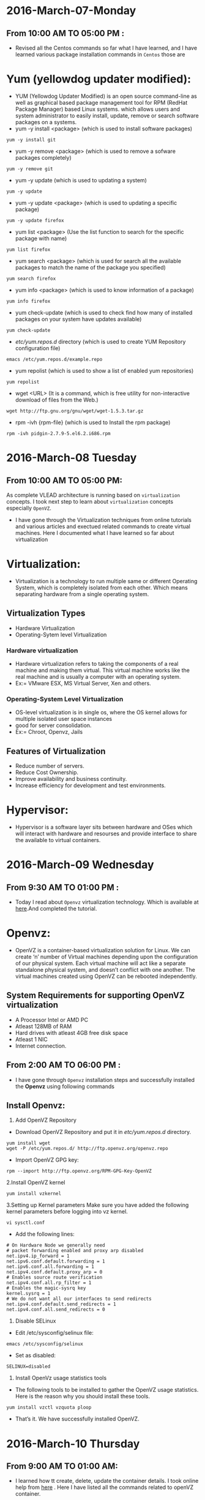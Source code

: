 * 2016-March-07-Monday
** From 10:00 AM TO 05:00 PM :
 - Revised all the Centos commands so far what I have learned, and I have learned various package installation commands in =Centos= those are
* Yum (yellowdog updater modified):
 - YUM (Yellowdog Updater Modified) is an open source command-line as well as graphical based package management tool for RPM (RedHat Package Manager)
   based Linux systems. which allows users and system administrator to easily install, update, remove or search software packages on a systems.
 + yum -y install <package> (which is used to install software packages)
#+begin_example
yum -y install git
#+end_example
 + yum -y remove <package> (which is used to remove a sofware packages completely)
#+begin_example
yum -y remove git
#+end_example
 + yum -y update (which is used to updating a system)
#+begin_example
yum -y update
#+end_example
 + yum -y update <package> (which is used to updating a specific package)
#+begin_example
yum -y update firefox
#+end_example
 + yum list <package> (Use the list function to search for the specific package with name)
#+begin_example
yum list firefox
#+end_example
 + yum search <package> (which is used for search all the available packages to match the name of the package you specified)
#+begin_example
yum search firefox
#+end_example
 + yum info <package> (which is used to know information of a package)
#+begin_example
yum info firefox
#+end_example
 + yum check-update (which is used to check find how many of installed packages on your system have updates available)
#+begin_example
yum check-update
#+end_example
 + /etc/yum.repos.d/ directory (which is used to create YUM Repository configuration file)
#+begin_example
 emacs /etc/yum.repos.d/example.repo 
#+end_example
 + yum repolist (which is used to show a list of enabled yum repositories)
#+begin_example
yum repolist
#+end_example
 + wget <URL> (It is a command, which is free utility for non-interactive download of files from the Web.)
#+begin_example
wget http://ftp.gnu.org/gnu/wget/wget-1.5.3.tar.gz
#+end_example
 + rpm -ivh {rpm-file} (which is used to Install the rpm package)
#+begin_example
rpm -ivh pidgin-2.7.9-5.el6.2.i686.rpm
#+end_example


* 2016-March-08 Tuesday
** From 10:00 AM TO 05:00 PM:
 As complete VLEAD architecture is running based on =virtualization= concepts. I took next step to learn about =virtualization= concepts especially =OpenVZ=.
 - I have gone through the Virtualization techniques from online tutorials and various articles and exectued related commands to create virtual machines. Here I documented what I have learned so far about virtualization
* Virtualization:
 - Virtualization is a technology to run multiple same or different
   Operating System, which is completely isolated from each other.
   Which means separating hardware from a single operating system.
** Virtualization Types
 - Hardware Virtualization
 - Operating-Sytem level Virtualization
*** Hardware virtualization
 - Hardware virtualization refers to taking the components of a real machine and making them virtual. 
   This virtual machine works like the real machine and is usually a computer with an operating system. 
 + Ex:= VMware ESX, MS Virtual Server, Xen and others.
*** Operating-System Level Virtualization
 - OS-level virtualization is in single os, where the OS kernel allows for multiple isolated user space instances
 - good for server consolidation.
 + Ex:= Chroot, Openvz, Jails
** Features of Virtualization
 + Reduce number of servers.
 + Reduce Cost Ownership.
 + Improve availability and business continuity.
 + Increase efficiency for development and test environments.
* Hypervisor:
 - Hypervisor is a software layer sits between hardware and OSes which will interact with hardware and resourses and provide interface to share the available
   to virtual containers.


* 2016-March-09 Wednesday
** From 9:30 AM TO 01:00 PM :
 - Today I read about =Openvz= virtualization technology. Which is available at [[http://www.unixmen.com/install-and-configure-openvz-on-centos/][here]].And completed the tutorial.
* Openvz:
 - OpenVZ is a container-based virtualization solution for Linux. We can create ‘n’ number of Virtual machines depending upon the configuration of our physical system.
   Each virtual machine will act like a separate standalone physical system, and doesn’t conflict with one another.
   The virtual machines created using OpenVZ can be rebooted independently.
** System Requirements for supporting OpenVZ virtualization
  + A Processor Intel or AMD PC
  + Atleast 128MB of RAM
  + Hard drives with atleast 4GB free disk space
  + Atleast 1 NIC
  + Internet connection.
** From 2:00 AM TO 06:00 PM :
 - I have gone through =Openvz= installation steps and successfully installed the *Openvz* using following commands
** Install Openvz:
   1. Add OpenVZ Repository
   - Download OpenVZ Repository and put it in /etc/yum.repos.d/ directory.
#+begin_example
yum install wget
wget -P /etc/yum.repos.d/ http://ftp.openvz.org/openvz.repo
#+end_example
   - Import OpenVZ GPG key:
#+begin_example
rpm --import http://ftp.openvz.org/RPM-GPG-Key-OpenVZ
#+end_example
   2.Install OpenVZ kernel
#+begin_example
yum install vzkernel
#+end_example
   3.Setting up Kernel parameters
     Make sure you have added the following kernel parameters before logging into vz kernel.
#+begin_example
vi sysctl.conf
#+end_example  
   - Add the following lines:
#+begin_example
# On Hardware Node we generally need
# packet forwarding enabled and proxy arp disabled
net.ipv4.ip_forward = 1
net.ipv6.conf.default.forwarding = 1
net.ipv6.conf.all.forwarding = 1
net.ipv4.conf.default.proxy_arp = 0
# Enables source route verification
net.ipv4.conf.all.rp_filter = 1
# Enables the magic-sysrq key
kernel.sysrq = 1
# We do not want all our interfaces to send redirects
net.ipv4.conf.default.send_redirects = 1
net.ipv4.conf.all.send_redirects = 0
#+end_example
   4. Disable SELinux
   - Edit /etc/sysconfig/selinux file:
#+begin_example
emacs /etc/sysconfig/selinux
#+end_example
   - Set as disabled:
#+begin_example
SELINUX=disabled
#+end_example
   5. Install OpenVz usage statistics tools
   -  The following tools to be installed to gather the OpenVZ usage statistics. Here is the reason why you should install these tools.
#+begin_example
yum install vzctl vzquota ploop
#+end_example
   -  That’s it. We have successfully installed OpenVZ.


* 2016-March-10 Thursday
** From 9:00 AM TO 01:00 AM:
 - I learned how tt create, delete, update the container details. I took online help from  [[http://www.unixmen.com/how-to-create-openvz-container-in-openvz/][here]] .  Here I have listed all the commands related to openVZ container.
* Container:
 - The Virtual machines are known as Containers in OpenVZ.the main advantage of Containers is that they will share the resources of the physical machine dynamically.
   That means, a particular amount of RAM or Disk space will not be allocated to any particular container.
** Creating Containers in Openvz:
 - The list of available pre-created templates availale [[ http://openvz.org/Download/template/precreated][here]] for dowbload centos minimal template
 + vzctl (It is a command, which is used to manage containers)
 + cd /vz/template/cache/ (which is the default directory to store the downloaded templates.)
 + vzctl create 101 --ostemplate centos-7-x86_64-minimal (which is used to create the first virtual machine)
 + 101 – Container ID (It typically starts from 100)
 + Next, we have to setup the IP address to the Container, for example: 192.168.1.103.
 + vzctl set 101 --ipadd 192.168.1.103 --save (which is used to set ip address)
 + vzctl set 101 --nameserver 8.8.8.8 --save (which is used to assign DNS server)
 + vzctl start 101 (To start container)
 + vzctl enter 101 (Entering the container)

** From 02:00 AM TO 06:00 PM:
 - I practised the following commands in the second half.
 + vzlist (It is a command, which is used to list the running vpss(virtual private service))
#+begin_example
vzlist -a
#+end_example 
+ vzctl start CTID (which is used to start container)
#+begin_example
vzctl start 101
#+end_example
 + vzctl stop CTID (which is used to stop container)
#+begin_example
vzctl stop 101
#+end_example
 + vzctl status CTID (which is used to view the status of vpps)
#+begin_example
vzctl status 101
#+end_example
 + vzctl enter CTID (which is used to entering container)
#+begin_example
vzctl enter 101
#+end_example
 + vzctl set CTID --hostname New_hostname --save (Set hostname for a Server)
#+begin_example
vzctl set 101 --hostname raghu --save
#+end_example
 + vzctl set CTID --ipadd xx.xx.xx.xx --save (Set IP address)
#+begin_example
vzctl set 101 --ipadd 10.2.56.110 --save
#+end_example
 + vzctl set CTID --ipdel xx.xx.xx.xx --save (Delete IP address)
#+begin_example
vzctl set 101 --ipdel 10.2.56.110 --save
#+end_example
 + vzctl set CTID --nameserver xx.xx.xx.xx --save (Add name server)
#+begin_example
vzctl set 101 --nameserver 10.4.2.222 --save
#+end_example
 + vzctl set CTID --userpasswd root:new_password --save (Reset userpassword and rootpassword)
#+begin_example
vzctl set 101 --raghu root:xxxx --save
#+end_example
 + vzctl destroy CTID (Delete container)
#+begin_example
vzctl destroy 101
#+end_example
 + vzctl suspend CTID (suspended container)
#+begin_example
vzctl suspend 101
#+end_example
 + vzctl restart 101 (To Restart container)
#+begin_example
vzctl restart 101
#+end_example
 + vzyum 101 -y update (Updating system)
#+begin_example
vzctl 101 -y update
#+end_example
 + vzyum 101 -y install <package> (To intall package)
#+begin_example
vzyum 101 -y install firefox
#+end_example
 + vzctl set {ctid} --ram {ram} --swap {swap} --save (Set the ram size)
#+begin_example
vzctl set 101 --ram 1.2G --swap 10M --save
#+end_example
 + vzctl set 101 --diskspace <disksize> --save  (set diskspace)
#+begin_example
vzctl set 101 --diskspace 100G --save
#+end_example
 + vzctl set CTID --diskspace $SoftLimit$:$HardLimit$ --save
#+begin_example
vzctl set 101 --diskspace 10G:20G --save
#+end_example
 + vzctl exec 101 command (replace command with the command you need to execute)
#+begin_example
vzctl exec 101 df -h (replace command with the command you need to execute)
#+end_example


* 2016-March-11 Friday
** From 9:30 AM TO 01:00 AM:
- Revised concepts of all Virtualization Techniques and Types of Virtualization so far whatever I have learned. And clarified various doubts with Sripathi this gave me lot of confidance.
  
** From 02:00 PM TO 05:30 PM:
- I have practised all the Openvz commands and created couple of containers in our physical computer.

* 2016-March-12-Satarday
** From 10:30 AM TO 05:30 PM :
- Today I have taken Version Control System and GIT. And read various articles from online and practise git commands those are 
* Version Control System:
 - A system that records changes to a file over time so you can recall specific vesions later.
 - A way to keep track of changes to files
 - Between multiple developers
 - A record of who did what, when

** Advantages of Version Control Sytem:
+ Backup and Restore
+ Sync with multiple computers
+ Working in a team
+ Safely create and test new features

** Types of VCS:
+ GIT
+ SVN(Subversion)
+ Bazaar

* GIT:
- GIT is a open source distributed Version Control System. It tracks content such as files and directories.

* Github:
- GitHub, is a web-page on which you can publish your Git repositories and collaborate with other people.

*** Git Branches:
 - A branch in Git is simply a lightweight movable pointer to one of these commits. 
   The default branch name in Git is master. As you initially make commits, you're given a master branch that points to the last commit you made. 
   Every time you commit, it moves forward automatically.
 - A branch, at its core, is a unique series of code changes with a unique name. Each repository can have one or more branches.
   to create branch, git branch -a

*** GIT Basic Commands:
 - Configure your user and email for Git via the following command.
#+begin_example
git config --global user.name "Firstname Lastname"
#+end_example
 - configure the email address
#+begin_example
git config --global user.email "your.email@example.org" 
#+end_example
 - git-clone - Clone a repository into a new directory
#+begin_example
git clone <repositry>
#+end_example
 - git init :
 + which is used to initialize the project or repositry.
#+begin_example
git init <repositry>
#+end_example
 - git status:
 + which is used to know the status of project or repositry.
#+begin_example
git status
#+end_example
 - git add filename:
 + filename will be added to git verrsion control
#+begin_example
git add sample
#+end_example
 - git commit -m "commit message":
 + which is used to mension the message according to the your task done.
#+begin_example
git commit -m "Hello today my task is done"
#+end_example
 - git push:
 + This will upload load to online repositry.
#+begin_example
git push
#+end_example
 - git log:
 + which is used to display of the commit.
#+begin_example
git log
#+end_example
- git checkout commitid:
+ which is used to navigate to the specified commitid
#+begin_example
git checkout 1215...
#+end_example

